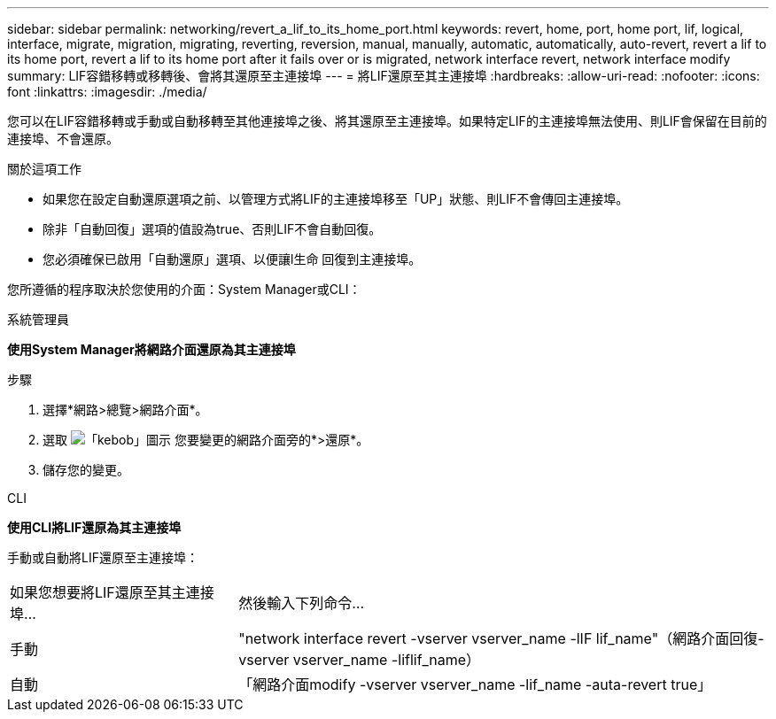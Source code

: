 ---
sidebar: sidebar 
permalink: networking/revert_a_lif_to_its_home_port.html 
keywords: revert, home, port, home port, lif, logical, interface, migrate, migration, migrating, reverting, reversion, manual, manually, automatic, automatically, auto-revert, revert a lif to its home port, revert a lif to its home port after it fails over or is migrated, network interface revert, network interface modify 
summary: LIF容錯移轉或移轉後、會將其還原至主連接埠 
---
= 將LIF還原至其主連接埠
:hardbreaks:
:allow-uri-read: 
:nofooter: 
:icons: font
:linkattrs: 
:imagesdir: ./media/


[role="lead"]
您可以在LIF容錯移轉或手動或自動移轉至其他連接埠之後、將其還原至主連接埠。如果特定LIF的主連接埠無法使用、則LIF會保留在目前的連接埠、不會還原。

.關於這項工作
* 如果您在設定自動還原選項之前、以管理方式將LIF的主連接埠移至「UP」狀態、則LIF不會傳回主連接埠。
* 除非「自動回復」選項的值設為true、否則LIF不會自動回復。
* 您必須確保已啟用「自動還原」選項、以便讓l生命 回復到主連接埠。


您所遵循的程序取決於您使用的介面：System Manager或CLI：

[role="tabbed-block"]
====
.系統管理員
--
*使用System Manager將網路介面還原為其主連接埠*

.步驟
. 選擇*網路>總覽>網路介面*。
. 選取 image:icon_kabob.gif["「kebob」圖示"] 您要變更的網路介面旁的*>還原*。
. 儲存您的變更。


--
.CLI
--
*使用CLI將LIF還原為其主連接埠*

手動或自動將LIF還原至主連接埠：

[cols="30,70"]
|===


| 如果您想要將LIF還原至其主連接埠... | 然後輸入下列命令... 


| 手動 | "network interface revert -vserver vserver_name -lIF lif_name"（網路介面回復-vserver vserver_name -liflif_name） 


| 自動 | 「網路介面modify -vserver vserver_name -lif_name -auta-revert true」 
|===
--
====
